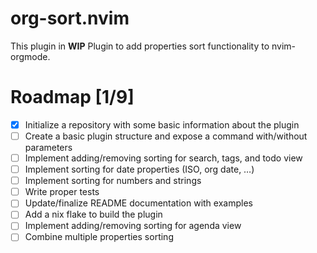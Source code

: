 * org-sort.nvim
This plugin in *WIP*
Plugin to add properties sort functionality to nvim-orgmode.

* Roadmap [1/9]
	- [X] Initialize a repository with some basic information about the plugin
	- [ ] Create a basic plugin structure and expose a command with/without parameters
	- [ ] Implement adding/removing sorting for search, tags, and todo view
	- [ ] Implement sorting for date properties (ISO, org date, ...)
	- [ ] Implement sorting for numbers and strings
	- [ ] Write proper tests
	- [ ] Update/finalize README documentation with examples
	- [ ] Add a nix flake to build the plugin
	- [ ] Implement adding/removing sorting for agenda view
	- [ ] Combine multiple properties sorting

